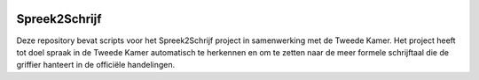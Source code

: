 .. image:: http://applejack.science.ru.nl/lamabadge.php/spreek2schrijf
   :target: http://applejack.science.ru.nl/languagemachines/

.. image:: https://zenodo.org/badge/109272697.svg
   :target: https://zenodo.org/badge/latestdoi/109272697

Spreek2Schrijf
====================

Deze repository bevat scripts voor het Spreek2Schrijf project in samenwerking
met de Tweede Kamer. Het project heeft tot doel spraak in de Tweede Kamer
automatisch te herkennen en om te zetten naar de meer formele schrijftaal die
de griffier hanteert in de officiële handelingen.
